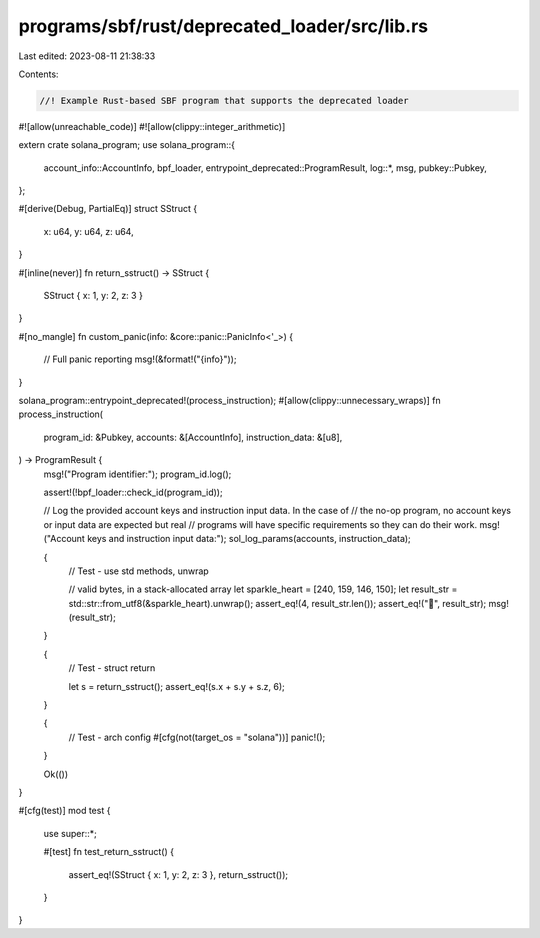 programs/sbf/rust/deprecated_loader/src/lib.rs
==============================================

Last edited: 2023-08-11 21:38:33

Contents:

.. code-block:: rs

    //! Example Rust-based SBF program that supports the deprecated loader

#![allow(unreachable_code)]
#![allow(clippy::integer_arithmetic)]

extern crate solana_program;
use solana_program::{
    account_info::AccountInfo, bpf_loader, entrypoint_deprecated::ProgramResult, log::*, msg,
    pubkey::Pubkey,
};

#[derive(Debug, PartialEq)]
struct SStruct {
    x: u64,
    y: u64,
    z: u64,
}

#[inline(never)]
fn return_sstruct() -> SStruct {
    SStruct { x: 1, y: 2, z: 3 }
}

#[no_mangle]
fn custom_panic(info: &core::panic::PanicInfo<'_>) {
    // Full panic reporting
    msg!(&format!("{info}"));
}

solana_program::entrypoint_deprecated!(process_instruction);
#[allow(clippy::unnecessary_wraps)]
fn process_instruction(
    program_id: &Pubkey,
    accounts: &[AccountInfo],
    instruction_data: &[u8],
) -> ProgramResult {
    msg!("Program identifier:");
    program_id.log();

    assert!(!bpf_loader::check_id(program_id));

    // Log the provided account keys and instruction input data.  In the case of
    // the no-op program, no account keys or input data are expected but real
    // programs will have specific requirements so they can do their work.
    msg!("Account keys and instruction input data:");
    sol_log_params(accounts, instruction_data);

    {
        // Test - use std methods, unwrap

        // valid bytes, in a stack-allocated array
        let sparkle_heart = [240, 159, 146, 150];
        let result_str = std::str::from_utf8(&sparkle_heart).unwrap();
        assert_eq!(4, result_str.len());
        assert_eq!("💖", result_str);
        msg!(result_str);
    }

    {
        // Test - struct return

        let s = return_sstruct();
        assert_eq!(s.x + s.y + s.z, 6);
    }

    {
        // Test - arch config
        #[cfg(not(target_os = "solana"))]
        panic!();
    }

    Ok(())
}

#[cfg(test)]
mod test {
    use super::*;

    #[test]
    fn test_return_sstruct() {
        assert_eq!(SStruct { x: 1, y: 2, z: 3 }, return_sstruct());
    }
}


